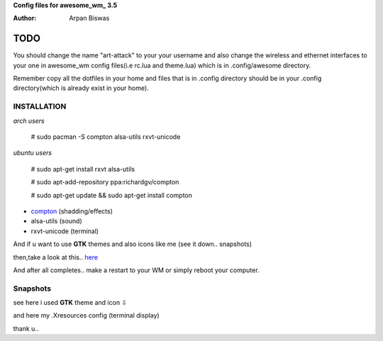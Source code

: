**Config files for awesome_wm_ 3.5**

:Author: Arpan Biswas


TODO
==========

You should change the name "art-attack" to your your username and also change the wireless and ethernet interfaces to your one in awesome_wm config files(i.e rc.lua and theme.lua) which is in .config/awesome directory.

Remember copy all the dotfiles in your home and files that is in .config directory should be in your .config directory(which is already exist in your home).

INSTALLATION
--------------

*arch users*

 # sudo pacman -S compton alsa-utils rxvt-unicode

*ubuntu users*

 # sudo apt-get install rxvt alsa-utils

 # sudo apt-add-repository ppa:richardgv/compton

 # sudo apt-get update && sudo apt-get install compton

- compton_ (shadding/effects)

- alsa-utils (sound)

- rxvt-unicode (terminal)


And if u want to use **GTK** themes and also icons like me (see it down.. snapshots)

then,take a look at this.. here_

And after all completes.. make a restart to your WM or simply reboot your computer.


Snapshots
-----------------

.. image:: snap1.png

see here i used **GTK** theme and icon ⇩

.. image:: snap2.png

and here my .Xresources config (terminal display)

.. image:: snap3.png

thank u..

.. _here: http://awesome.naquadah.org/wiki/Customizing_GTK_Apps
.. _awesome_wm: http://awesome.naquadah.org/wiki/Main_Page
.. _compton: https://github.com/chjj/compton
